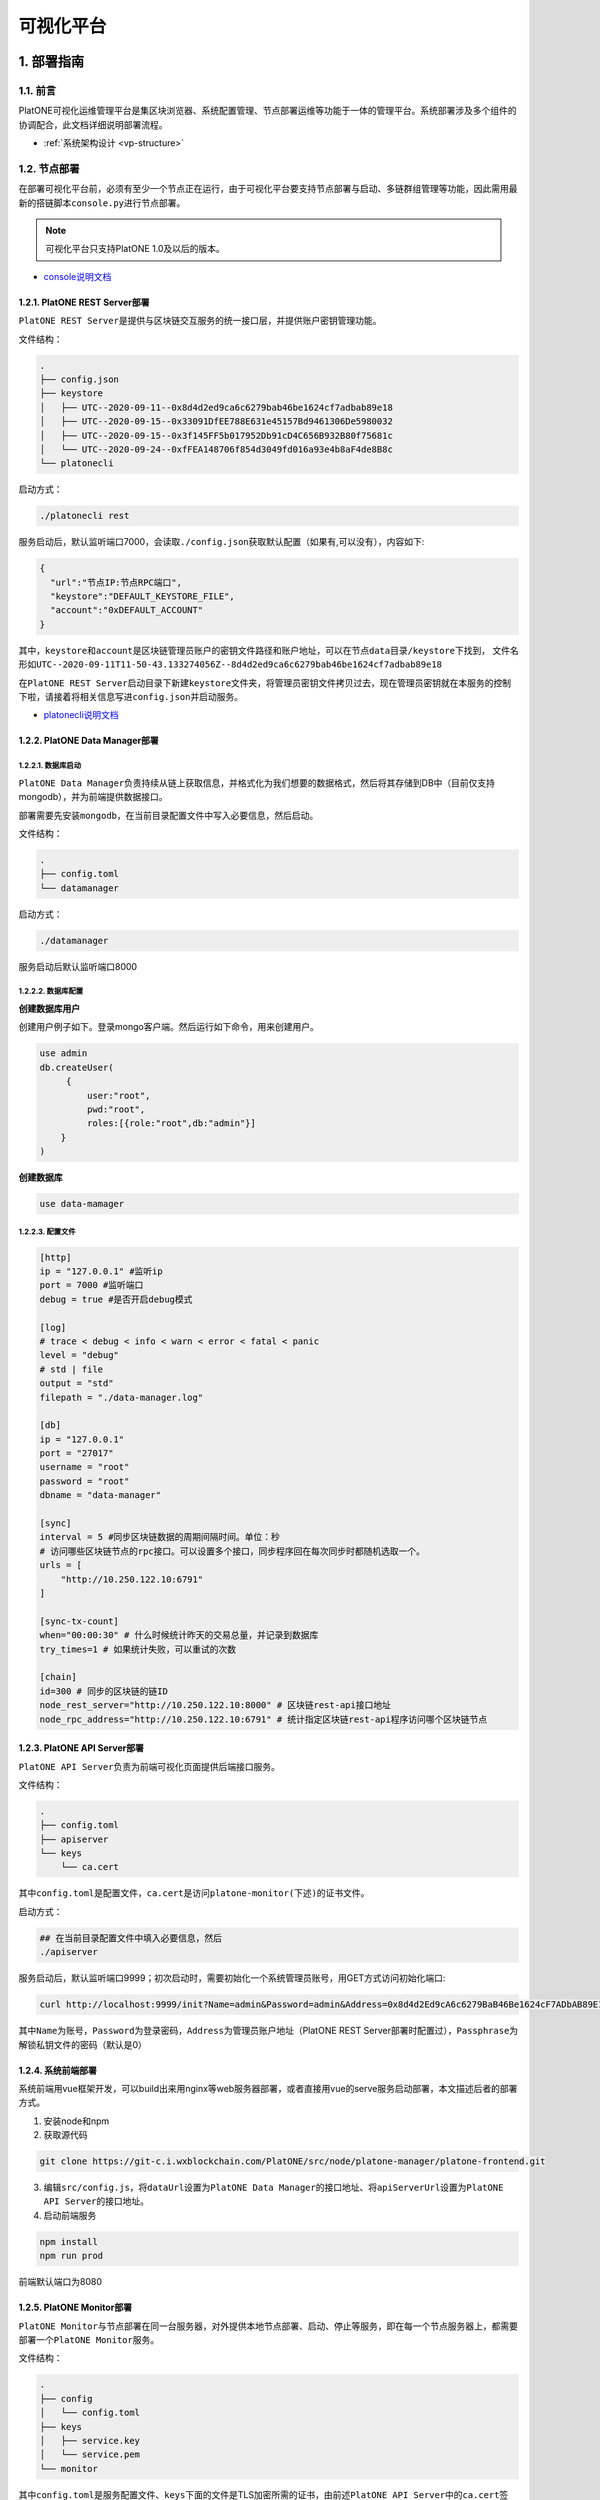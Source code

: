 ============
可视化平台
============

1. 部署指南
=============

1.1. 前言
^^^^^^^^^^^^^

PlatONE可视化运维管理平台是集区块浏览器、系统配置管理、节点部署运维等功能于一体的管理平台。系统部署涉及多个组件的协调配合，此文档详细说明部署流程。

- :ref:`系统架构设计 <vp-structure>`

1.2. 节点部署
^^^^^^^^^^^^^^

在部署可视化平台前，必须有至少一个节点正在运行，由于可视化平台要支持节点部署与启动、多链群组管理等功能，因此需用最新的搭链脚本\ ``console.py``\ 进行节点部署。

.. note:: 可视化平台只支持PlatONE 1.0及以后的版本。

-  `console说明文档 <../tool/console.html>`__

1.2.1. PlatONE REST Server部署
----------------------------------

``PlatONE REST Server``\ 是提供与区块链交互服务的统一接口层，并提供账户密钥管理功能。

文件结构：

.. code:: console

   .
   ├── config.json
   ├── keystore
   │   ├── UTC--2020-09-11--0x8d4d2ed9ca6c6279bab46be1624cf7adbab89e18
   │   ├── UTC--2020-09-15--0x33091DfEE788E631e45157Bd9461306De5980032
   │   ├── UTC--2020-09-15--0x3f145FF5b017952Db91cD4C656B932B80f75681c
   │   └── UTC--2020-09-24--0xfFEA148706f854d3049fd016a93e4b8aF4de8B8c
   └── platonecli

启动方式：

.. code:: bash

   ./platonecli rest

服务启动后，默认监听端口7000，会读取\ ``./config.json``\ 获取默认配置（如果有,可以没有），内容如下:

.. code:: json

   {
     "url":"节点IP:节点RPC端口",
     "keystore":"DEFAULT_KEYSTORE_FILE",
     "account":"0xDEFAULT_ACCOUNT"
   }

其中，\ ``keystore``\ 和\ ``account``\ 是区块链管理员账户的\ ``密钥文件路径``\ 和\ ``账户地址``\ ，可以在\ ``节点data目录/keystore``\ 下找到，
文件名形如\ ``UTC--2020-09-11T11-50-43.133274056Z--8d4d2ed9ca6c6279bab46be1624cf7adbab89e18``

在\ ``PlatONE REST Server``\ 启动目录下新建\ ``keystore``\ 文件夹，将管理员密钥文件拷贝过去，现在管理员密钥就在本服务的控制下啦，请接着将相关信息写进\ ``config.json``\ 并启动服务。

- `platonecli说明文档 <../tool/platonecli.html>`__

1.2.2. PlatONE Data Manager部署
------------------------------------

1.2.2.1. 数据库启动
>>>>>>>>>>>>>>>>>>>>>

``PlatONE Data Manager``\ 负责持续从链上获取信息，并格式化为我们想要的数据格式，然后将其存储到DB中（目前仅支持mongodb），并为前端提供数据接口。

部署需要先安装\ ``mongodb``\ ，在当前目录配置文件中写入必要信息，然后启动。

文件结构：

.. code:: console

   .
   ├── config.toml
   └── datamanager

启动方式：

.. code:: bash

   ./datamanager

服务启动后默认监听端口8000

1.2.2.2. 数据库配置
>>>>>>>>>>>>>>>>>>>>>>

**创建数据库用户**


创建用户例子如下。登录mongo客户端。然后运行如下命令，用来创建用户。

.. code:: bash

   use admin
   db.createUser(
        {
            user:"root",
            pwd:"root",
            roles:[{role:"root",db:"admin"}]
       }
   )

**创建数据库**

.. code:: bash

   use data-mamager

1.2.2.3. 配置文件
>>>>>>>>>>>>>>>>>>>>>>>

.. code:: console

   [http]
   ip = "127.0.0.1" #监听ip
   port = 7000 #监听端口
   debug = true #是否开启debug模式

   [log]
   # trace < debug < info < warn < error < fatal < panic
   level = "debug"
   # std | file
   output = "std"
   filepath = "./data-manager.log"

   [db]
   ip = "127.0.0.1"
   port = "27017"
   username = "root"
   password = "root"
   dbname = "data-manager"

   [sync]
   interval = 5 #同步区块链数据的周期间隔时间。单位：秒
   # 访问哪些区块链节点的rpc接口。可以设置多个接口，同步程序回在每次同步时都随机选取一个。
   urls = [
       "http://10.250.122.10:6791"
   ]

   [sync-tx-count]
   when="00:00:30" # 什么时候统计昨天的交易总量，并记录到数据库
   try_times=1 # 如果统计失败，可以重试的次数

   [chain]
   id=300 # 同步的区块链的链ID
   node_rest_server="http://10.250.122.10:8000" # 区块链rest-api接口地址
   node_rpc_address="http://10.250.122.10:6791" # 统计指定区块链rest-api程序访问哪个区块链节点

1.2.3. PlatONE API Server部署
---------------------------------

``PlatONE API Server``\ 负责为前端可视化页面提供后端接口服务。

文件结构：

.. code:: console

   .
   ├── config.toml
   ├── apiserver
   └── keys
       └── ca.cert

其中\ ``config.toml``\ 是配置文件，\ ``ca.cert``\ 是访问\ ``platone-monitor(下述)``\ 的证书文件。

启动方式：

.. code:: bash

   ## 在当前目录配置文件中填入必要信息，然后
   ./apiserver

服务启动后，默认监听端口9999；初次启动时，需要初始化一个系统管理员账号，用GET方式访问初始化端口:

.. code:: bash

   curl http://localhost:9999/init?Name=admin&Password=admin&Address=0x8d4d2Ed9cA6c6279BaB46Be1624cF7ADbAB89E18&Passphrase=0

其中\ ``Name``\ 为账号，\ ``Password``\ 为登录密码，\ ``Address``\ 为管理员账户地址（PlatONE
REST
Server部署时配置过），\ ``Passphrase``\ 为解锁私钥文件的密码（默认是0）

1.2.4. 系统前端部署
--------------------

系统前端用vue框架开发，可以build出来用nginx等web服务器部署，或者直接用vue的serve服务启动部署，本文描述后者的部署方式。

1. 安装node和npm
2. 获取源代码

.. code:: bash

   git clone https://git-c.i.wxblockchain.com/PlatONE/src/node/platone-manager/platone-frontend.git

3. 编辑\ ``src/config.js``\ ，将\ ``dataUrl``\ 设置为\ ``PlatONE Data Manager``\ 的接口地址、将\ ``apiServerUrl``\ 设置为\ ``PlatONE API Server``\ 的接口地址。
4. 启动前端服务

.. code:: bash

   npm install
   npm run prod

前端默认端口为8080

1.2.5. PlatONE Monitor部署
-----------------------------

``PlatONE Monitor``\ 与节点部署在同一台服务器，对外提供本地节点部署、启动、停止等服务，即在每一个节点服务器上，都需要部署一个\ ``PlatONE Monitor``\ 服务。

文件结构：

.. code:: console

   .
   ├── config
   │   └── config.toml
   ├── keys
   │   ├── service.key
   │   └── service.pem
   └── monitor

其中\ ``config.toml``\ 是服务配置文件、\ ``keys``\ 下面的文件是TLS加密所需的证书，由前述\ ``PlatONE API Server``\ 中的\ ``ca.cert``\ 签发。

启动方式：

.. code:: bash

   ## 在当前目录配置文件中填入必要信息，然后
   ./monitor

2. 使用说明
==============

2.1. 用户登陆
^^^^^^^^^^^^^^^

2.1.1. 用户登录
------------------

登陆网址http://10.250.122.10:8080/login 进入用户登陆界面

.. figure:: ../../images/tool/vp_login.png

系统部署初需要制定超级管理员用户名密码以及关联到链上链创建者的账户，这里用户名和密码均为admin

2.1.2 主页
---------------

主页展示信息如下： |main|

2.2. 用户管理
^^^^^^^^^^^^^^^^^^^

2.2.1. 添加用户
-------------------

1）点击左侧导航栏，选择“系统管理”，进入系统管理页面： |systemmanager|

2）在系统管理页面右上部分为用户管理模块，该模块如下： |usermanager|

3）点击右上角添加按钮，跳出添加用户所需填写的相关信息： |adduserform|

4）点击确认提交信息，提交后用户被正确添加： |adduserresult|

2.2.2. 更新用户
-----------------

1）在用户管理页面点击想要更改信息的用户名，进入用户信息更改页面：
|updateuserform|

2）可以修改用户密码及权限，如图所示，更改后点击确认，并得到结果：
|updateuserresult|

2.3. PlatONE系统参数设置
^^^^^^^^^^^^^^^^^^^^^^^^^^^^^

1）点击左侧导航栏，选择“系统管理”，进入系统管理页面： |systemmanager|

2）在系统管理页面左上部分为PlatONE系统参数设置模块，该模块如下：
|systemconfig|

3）可在该模块修改系统参数设置并点击确认进行提交

.. tip:: ``TxGasLimit`` 需小于 ``BlockGasLimit``

2.4. 节点管理
^^^^^^^^^^^^^^^^^^^

2.4.1. 部署节点
---------------------

1）点击左侧导航栏，选择“系统管理”，进入系统管理页面： |systemmanager|

2）在系统管理页面左下部分为节点管理模块，该模块如下： |nodemanager|

3）点击右上角部署新节点，弹出节点部署窗口，可输入如下节点各类信息：
|addnode|

2.4.2. 添加节点准入
------------------------

1）点击右上角添加节点准入，弹出节点准入信息窗口 |nodepermission|

2）输入节点信息后点击确认

2.4.3. 节点管理（开启/关闭/重启）
-----------------------------------

1）点击某个节点，可针对该节点进行启动、停止和重启操作 |nodepop|

2.5. CNS管理
^^^^^^^^^^^^^^^^^^^

2.5.1. CNS列表
--------------------

1）点击左侧导航栏，选择“系统管理”，进入系统管理页面： |systemmanager|

2）在系统管理页面右下部分为CNS管理模块，下图为CNS列表页面： |cnslist|

2.5.2. CNS注册
---------------------

1）点击页面右上角添加新的CNS注册信息，弹出CNS注册窗口： |cnsregister|

2）注册成功后页面显示新的CNS信息： |cnsresult|

2.6. 区块浏览
^^^^^^^^^^^^^^^^^^^

2.6.1. 区块浏览
-------------------

1）点击左侧导航栏，选择“区块浏览”，进入区块浏览页面： |systemmanager|

2）区块浏览页面包含区块高度、出块节点、gas消耗等多维度的区块信息，页面如下：
|block|

3）点击某条区块信息可进入该区块交易的详情页面，在页面上侧还提供区块查询功能

2.7. 交易浏览
^^^^^^^^^^^^^^

2.7.1. 交易浏览
-------------------

1）点击左侧导航栏，选择“交易浏览”，进入交易浏览页面： |systemmanager|

2）交易浏览页面包含交易哈希、交易双方地址等多维度的区块信息，页面如下：
|tx|

3）点击某条交易可进入该交易的详情页面： |txdetail|

2.8. 合约浏览
^^^^^^^^^^^^^

2.8.1. 合约浏览
-------------------

1）点击左侧导航栏，选择“合约浏览”，进入合约浏览页面： |systemmanager|

2）合约浏览页面包含等多维度的区块信息，页面如下： |contract|

3）点击某条交易可进入该交易的详情页面： |contractdetail|

2.8.2. 合约部署
--------------------

1）点击左上合约部署按钮，弹出合约部署窗口： |deploy|

2）上传wasm和abi文件，点击确认部署合约

.. |main| image:: ../../images/tool/vp_main.png
.. |systemmanager| image:: ../../images/tool/vp_sysmanager.png
.. |usermanager| image:: ../../images/tool/vp_usermanager.png
.. |adduserform| image:: ../../images/tool/vp_adduserform.png
.. |adduserresult| image:: ../../images/tool/vp_adduserresult.png
.. |updateuserform| image:: ../../images/tool/vp_updateuserform.png
.. |updateuserresult| image:: ../../images/tool/vp_updateuserresult.png
.. |systemconfig| image:: ../../images/tool/vp_systemconfig.png
.. |nodemanager| image:: ../../images/tool/vp_nodemanager.png
.. |addnode| image:: ../../images/tool/vp_addnode.png
.. |nodepermission| image:: ../../images/tool/vp_nodepermission.png
.. |nodepop| image:: ../../images/tool/vp_nodeop.png
.. |cnslist| image:: ../../images/tool/vp_cnslist.png
.. |cnsregister| image:: ../../images/tool/vp_cnsregister.png
.. |cnsresult| image:: ../../images/tool/vp_cnsresult.png
.. |block| image:: ../../images/tool/vp_block.png
.. |tx| image:: ../../images/tool/vp_tx.png
.. |txdetail| image:: ../../images/tool/vp_txdetail.png
.. |contract| image:: ../../images/tool/vp_contract.png
.. |contractdetail| image:: ../../images/tool/vp_contractdetail.png
.. |deploy| image:: ../../images/tool/vp_deploy.png
